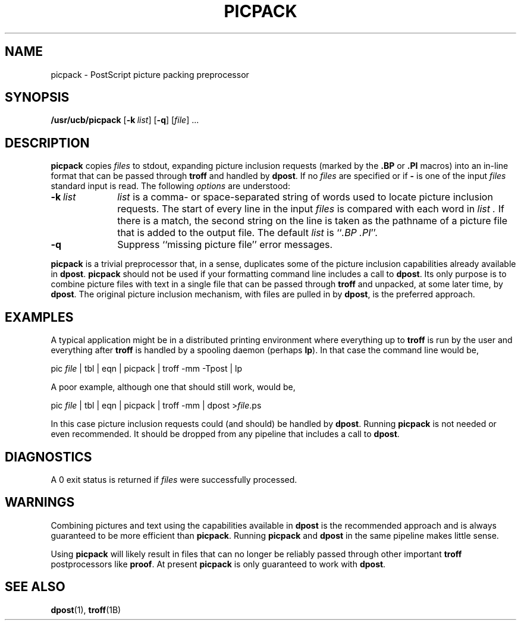 .\"
.\" Changes by Gunnar Ritter, Freiburg i. Br., Germany, September 2005.
.\"
.\" Derived from Plan 9 v4 /opt/unix/plan9v4/sys/src/cmd/postscript/picpack/picpack.1
.\"
.\" Copyright (C) 2003, Lucent Technologies Inc. and others.
.\" All Rights Reserved.
.\"
.\" Distributed under the terms of the Lucent Public License Version 1.02.
.\"
.\" Sccsid @(#)picpack.1	1.3 (gritter) 2/2/07
.TH PICPACK 1 "2/2/07" "Heirloom Documentation Tools" "User Commands"
.SH NAME
picpack \- PostScript picture packing preprocessor
.SH SYNOPSIS
\fB/usr/ucb/picpack\fR [\fB\-k\fI\ list\fR] [\fB\-q\fR] [\fIfile\fR] ...
.SH DESCRIPTION
.B picpack
copies
.I files
to stdout, expanding picture inclusion requests
(marked by the
.B .BP
or
.B .PI
macros) into an in-line
format that can be passed through
.B troff
and handled by
.BR dpost .
If no
.I files
are specified
or if
.B \-
is one of the input
.I files
standard input is read.
The following
.I options
are understood:
.TP 10n
\fB\-k\fI\ list\fR
.I list
is a comma- or space-separated string of words used to locate
picture inclusion requests.
The start of every line in the input
.I files
is compared with each word in
.I list .
If there is a match, the second string on the line is
taken as the pathname of a picture file that is added
to the output file.
The default
.I list
is
.RI `` ".BP .PI" ''.
.TP
.B \-q
Suppress ``missing picture file'' error messages.
.PP
.B picpack
is a trivial preprocessor that, in a sense, duplicates some of the
picture inclusion capabilities already available in
.BR dpost .
.B picpack
should not be used if your formatting command line includes
a call to
.BR dpost .
Its only purpose is to combine picture files with text in a single
file that can be passed through
.B troff
and unpacked, at some later time, by
.BR dpost .
The original picture inclusion mechanism, with files are pulled in by
.BR dpost ,
is the preferred approach.
.SH EXAMPLES
A typical application might be in a distributed printing environment
where everything up to
.B troff
is run by the user and everything after
.B troff
is handled by a spooling daemon (perhaps
.BR lp ).
In that case the command line would be,
.sp
.nf
    pic \fIfile\fP | tbl | eqn | picpack | troff \-mm \-Tpost | lp
.fi
.sp
.EE
A poor example, although one that should still work, would be,
.sp
.nf
    pic \fIfile\fP | tbl | eqn | picpack | troff \-mm | dpost >\fIfile\fP.ps
.fi
.sp
In this case picture inclusion requests could (and should) be handled by
.BR dpost .
Running
.B picpack
is not needed or even recommended.
It should be dropped from any pipeline that includes a call to
.BR dpost .
.SH DIAGNOSTICS
A 0 exit status is returned if
.I files
were successfully processed.
.SH WARNINGS
.PP
Combining pictures and text using the capabilities available in
.B dpost
is the recommended approach and is always guaranteed to be more
efficient than
.BR picpack .
Running
.B picpack
and
.B dpost
in the same pipeline makes little sense.
.PP
Using
.B picpack
will likely result in files that can no longer be reliably passed
through other important
.B troff
postprocessors like
.BR proof .
At present
.B picpack
is only guaranteed to work with
.BR dpost .
.SH SEE ALSO
.BR dpost (1),
.BR troff (1B)

